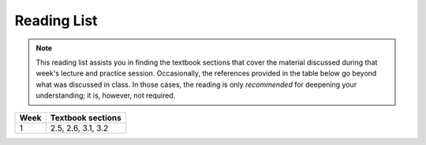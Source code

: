 Reading List
*************

.. note:: 

    This reading list assists you in finding the textbook sections that cover the material discussed
    during that week's lecture and practice session. Occasionally, the references provided in the table
    below go beyond what was discussed in class. In those cases, the reading is only *recommended* for
    deepening your understanding; it is, however, not required. 

==========  ========================================================================
Week        Textbook sections
==========  ========================================================================
1           2.5, 2.6, 3.1, 3.2
==========  ========================================================================
